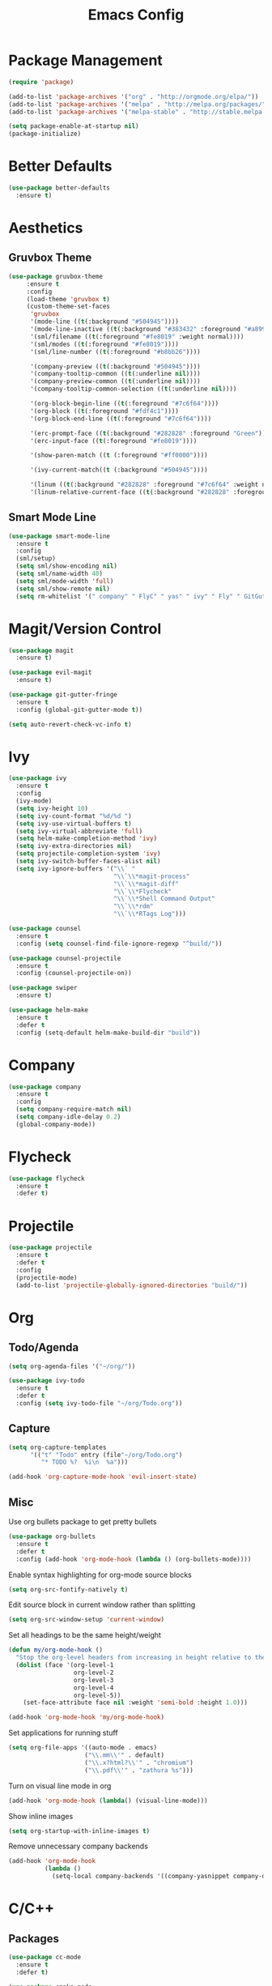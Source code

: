 #+Title: Emacs Config

* Package Management
#+BEGIN_SRC emacs-lisp
  (require 'package)

  (add-to-list 'package-archives '("org" . "http://orgmode.org/elpa/"))
  (add-to-list 'package-archives '("melpa" . "http://melpa.org/packages/"))
  (add-to-list 'package-archives '("melpa-stable" . "http://stable.melpa.org/packages/"))

  (setq package-enable-at-startup nil)
  (package-initialize)
#+END_SRC

* Better Defaults
#+BEGIN_SRC emacs-lisp
  (use-package better-defaults
    :ensure t)
#+END_SRC

* Aesthetics
** Gruvbox Theme
#+BEGIN_SRC emacs-lisp
  (use-package gruvbox-theme
       :ensure t
       :config
       (load-theme 'gruvbox t)
       (custom-theme-set-faces
        'gruvbox
        '(mode-line ((t(:background "#504945"))))
        '(mode-line-inactive ((t(:background "#383432" :foreground "#a89984"))))
        '(sml/filename ((t(:foreground "#fe8019" :weight normal))))
        '(sml/modes ((t(:foreground "#fe8019"))))
        '(sml/line-number ((t(:foreground "#b8bb26"))))

        '(company-preview ((t(:background "#504945"))))
        '(company-tooltip-common ((t(:underline nil))))
        '(company-preview-common ((t(:underline nil))))
        '(company-tooltip-common-selection ((t(:underline nil))))

        '(org-block-begin-line ((t(:foreground "#7c6f64"))))
        '(org-block ((t(:foreground "#fdf4c1"))))
        '(org-block-end-line ((t(:foreground "#7c6f64"))))

        '(erc-prompt-face ((t(:background "#282828" :foreground "Green"))))
        '(erc-input-face ((t(:foreground "#fe8019"))))

        '(show-paren-match ((t (:foreground "#ff0000"))))

        '(ivy-current-match((t (:background "#504945"))))

        '(linum ((t(:background "#282828" :foreground "#7c6f64" :weight normal))))
        '(linum-relative-current-face ((t(:background "#282828" :foreground "#7c6f64" :weight normal))))))
#+END_SRC

** Smart Mode Line
#+BEGIN_SRC emacs-lisp
  (use-package smart-mode-line
    :ensure t
    :config 
    (sml/setup)
    (setq sml/show-encoding nil)
    (setq sml/name-width 40)
    (setq sml/mode-width 'full)
    (setq sml/show-remote nil)
    (setq rm-whitelist '(" company" " FlyC" " yas" " ivy" " Fly" " GitGutter" " SP")))
#+END_SRC

* Magit/Version Control
#+BEGIN_SRC emacs-lisp
  (use-package magit
    :ensure t)

  (use-package evil-magit
    :ensure t)

  (use-package git-gutter-fringe
    :ensure t
    :config (global-git-gutter-mode t))

  (setq auto-revert-check-vc-info t)
#+END_SRC

* Ivy
#+BEGIN_SRC emacs-lisp
  (use-package ivy
    :ensure t
    :config
    (ivy-mode)
    (setq ivy-height 10)
    (setq ivy-count-format "%d/%d ")
    (setq ivy-use-virtual-buffers t)
    (setq ivy-virtual-abbreviate 'full)
    (setq helm-make-completion-method 'ivy)
    (setq ivy-extra-directories nil)
    (setq projectile-completion-system 'ivy)
    (setq ivy-switch-buffer-faces-alist nil)
    (setq ivy-ignore-buffers '("\\` "
                               "\\`\\*magit-process"
                               "\\`\\*magit-diff"
                               "\\`\\*Flycheck"
                               "\\`\\*Shell Command Output"
                               "\\`\\*rdm"
                               "\\`\\*RTags Log")))

  (use-package counsel
    :ensure t
    :config (setq counsel-find-file-ignore-regexp "^build/"))

  (use-package counsel-projectile
    :ensure t
    :config (counsel-projectile-on))

  (use-package swiper
    :ensure t)

  (use-package helm-make
    :ensure t
    :defer t
    :config (setq-default helm-make-build-dir "build"))
#+END_SRC

* Company
#+BEGIN_SRC emacs-lisp
  (use-package company
    :ensure t
    :config
    (setq company-require-match nil)
    (setq company-idle-delay 0.2)
    (global-company-mode))
#+END_SRC

* Flycheck
#+BEGIN_SRC emacs-lisp
  (use-package flycheck
    :ensure t
    :defer t)
#+END_SRC

* Projectile
#+BEGIN_SRC emacs-lisp
  (use-package projectile
    :ensure t
    :defer t
    :config
    (projectile-mode)
    (add-to-list 'projectile-globally-ignored-directories "build/"))

#+END_SRC

* Org
** Todo/Agenda
#+BEGIN_SRC emacs-lisp
  (setq org-agenda-files '("~/org/"))

  (use-package ivy-todo
    :ensure t
    :defer t
    :config (setq ivy-todo-file "~/org/Todo.org"))
#+END_SRC

** Capture
#+BEGIN_SRC emacs-lisp
  (setq org-capture-templates
        '(("t" "Todo" entry (file"~/org/Todo.org")
           "* TODO %?  %i\n  %a")))

  (add-hook 'org-capture-mode-hook 'evil-insert-state)
#+END_SRC

** Misc
Use org bullets package to get pretty bullets
#+BEGIN_SRC emacs-lisp
  (use-package org-bullets
    :ensure t
    :defer t
    :config (add-hook 'org-mode-hook (lambda () (org-bullets-mode))))
#+END_SRC

Enable syntax highlighting for org-mode source blocks
#+BEGIN_SRC emacs-lisp
  (setq org-src-fontify-natively t)
#+END_SRC

Edit source block in current window rather than splitting
#+BEGIN_SRC emacs-lisp
  (setq org-src-window-setup 'current-window)
#+END_SRC

Set all headings to be the same height/weight
#+BEGIN_SRC emacs-lisp
  (defun my/org-mode-hook ()
    "Stop the org-level headers from increasing in height relative to the other text."
    (dolist (face '(org-level-1
                    org-level-2
                    org-level-3
                    org-level-4
                    org-level-5))
      (set-face-attribute face nil :weight 'semi-bold :height 1.0)))

  (add-hook 'org-mode-hook 'my/org-mode-hook)
#+END_SRC

Set applications for running stuff
#+BEGIN_SRC emacs-lisp
  (setq org-file-apps '((auto-mode . emacs)
                       ("\\.mm\\'" . default)
                       ("\\.x?html?\\'" . "chromium")
                       ("\\.pdf\\'" . "zathura %s")))
#+END_SRC

Turn on visual line mode in org
#+BEGIN_SRC emacs-lisp
  (add-hook 'org-mode-hook (lambda() (visual-line-mode)))
#+END_SRC

Show inline images
#+BEGIN_SRC emacs-lisp
  (setq org-startup-with-inline-images t)
#+END_SRC

Remove unnecessary company backends
#+BEGIN_SRC emacs-lisp
  (add-hook 'org-mode-hook
            (lambda ()
              (setq-local company-backends '((company-yasnippet company-dabbrev)))))
#+END_SRC

* C/C++
** Packages
#+BEGIN_SRC emacs-lisp
  (use-package cc-mode
    :ensure t
    :defer t)

  (use-package cmake-mode
    :ensure t
    :defer t)

  (use-package company-c-headers
    :ensure t
    :config
    (add-to-list 'company-backends 'company-c-headers)
    (add-hook 'c++-mode-hook (lambda()
                               (add-to-list 'company-c-headers-path-system "/usr/include/c++/7.2.0"))))

  (use-package rtags
    :ensure t
    :defer t)

  (use-package cmake-ide
    :ensure t
    :config
    (require 'rtags)
    (cmake-ide-setup)
    (setq cmake-ide-build-dir "build"))

  (use-package bison-mode
    :ensure t
    :defer t)
#+END_SRC

** Misc
*** Flycheck
#+BEGIN_SRC emacs-lisp
  (add-hook 'c-mode-hook (lambda() (flycheck-mode)))
  (add-hook 'c++-mode-hook (lambda() (flycheck-mode)))
  (add-hook 'c++-mode-hook (lambda () (setq flycheck-gcc-language-standard "c++11")))
  (add-hook 'c++-mode-hook (lambda () (setq flycheck-clang-language-standard "c++11")))
#+END_SRC

* Rust
#+BEGIN_SRC emacs-lisp
  (use-package rust-mode
    :ensure t
    :defer t
    :config
    (setq rust-format-on-save t)
    (setq rust-rustfmt-bin "~/.cargo/bin/rustfmt"))

  (use-package cargo
    :ensure t
    :defer t)

  (use-package racer
    :ensure t
    :defer t
    :config
    (setq racer-cmd "/usr/local/bin/racer")
    (setq racer-rust-src-path "/usr/local/src/rust/src"))

  (use-package company-racer
    :ensure t
    :config (add-to-list 'company-backends 'company-racer))
    

  (use-package flycheck-rust
    :ensure t
    :defer t
    :config
    (add-hook 'flycheck-mode-hook #'flycheck-rust-setup)
    (add-hook 'rust-mode-hook (lambda() (flycheck-mode))))
#+END_SRC

* Java
** Eclim
#+BEGIN_SRC emacs-lisp
  (use-package eclim
    :ensure t
    :defer t
    :config
    (setq eclim-eclipse-dirs "/usr/lib/eclipse"
          eclim-executable "/usr/lib/eclipse/eclim"))

  (use-package company-emacs-eclim
    :ensure t
    :config
    (company-emacs-eclim-setup)
    (add-hook 'java-mode-hook (lambda() (eclim-mode))))
#+END_SRC

** Gradle
#+BEGIN_SRC emacs-lisp
  (use-package gradle-mode
    :ensure t
    :defer t
    :config (add-hook 'java-mode-hook (lambda() (gradle-mode))))

  (use-package groovy-mode
    :ensure t
    :defer t)
#+END_SRC

** Misc
#+BEGIN_SRC emacs-lisp
  (add-hook 'java-mode-hook (lambda() (c-set-style "java")))
#+END_SRC

* Haskell
#+BEGIN_SRC emacs-lisp
  (use-package haskell-mode
    :ensure t
    :defer t
    :config
    (setq haskell-interactive-popup-errors nil)

    ;;Stop the repl getting stuck
    (add-hook 'haskell-interactive-mode-hook
              (lambda ()
                (setq-local evil-move-cursor-back nil))))

  (use-package ghc
    :ensure t
    :defer t
    :config
    (autoload 'ghc-init "ghc" nil t)
    (autoload 'ghc-debug "ghc" nil t)
    (add-hook 'haskell-mode-hook (lambda () (ghc-init))))

  (use-package company-ghc
    :ensure t
    :config (add-to-list 'company-backends 'company-ghc))

  (use-package flycheck-haskell
    :ensure t
    :config
    (eval-after-load 'flycheck
      '(add-hook 'flycheck-mode-hook #'flycheck-haskell-setup))

    (add-hook 'haskell-mode-hook (lambda () (flycheck-mode))))

  (use-package helm-ghc
    :ensure t
    :defer t)
#+END_SRC

* Markdown
#+BEGIN_SRC emacs-lisp
  (use-package markdown-mode
    :ensure t
    :defer t)
#+END_SRC

* Yasnippet
#+BEGIN_SRC emacs-lisp
  (use-package yasnippet
    :ensure t
    :defer t
    :config
    (yas-global-mode 1))
#+END_SRC

* ERC
  Set the timestamp to be on the left and set every message to be timestamped
#+BEGIN_SRC emacs-lisp
  (setq erc-timestamp-only-if-changed-flag nil
            erc-timestamp-format "%H:%M "
            erc-fill-prefix "      "
            erc-insert-timestamp-function 'erc-insert-timestamp-left)
#+END_SRC

  Hide messages about people joining/leaving the room
#+BEGIN_SRC emacs-lisp
(setq erc-hide-list '("JOIN" "PART" "QUIT"))
#+END_SRC

  Set length of lines before they are split
#+BEGIN_SRC emacs-lisp
  (setq erc-fill-column 225)
#+END_SRC

* Misc
** Fonts
   Set default font.
#+BEGIN_SRC emacs-lisp
  (set-face-attribute 'default nil :font "Iosevka-13")
  (set-frame-font "Iosevka-13" nil t)
#+END_SRC

** Highlight Line
#+BEGIN_SRC emacs-lisp
  (setq hl-line-sticky-flag nil)
  (add-hook 'prog-mode-hook (lambda() (hl-line-mode)))
#+END_SRC

** Safe Local Variables
#+BEGIN_SRC emacs-lisp
  (put 'helm-make-build-dir 'safe-local-variable 'stringp)
#+END_SRC

** Google This
#+BEGIN_SRC emacs-lisp
  (use-package google-this
    :ensure t
    :defer t
    :config
    (google-this-mode))
#+END_SRC

** Recentf
#+BEGIN_SRC emacs-lisp
  (setq recentf-exclude '("^/var/folders\\.*"
                          "COMMIT_EDITMSG\\'"
                          ".*-autoloads\\.el\\'"
                          "[/\\]\\.elpa/"
                          ))
  (recentf-mode 1)
  (setq recentf-max-saved-items 100)
#+END_SRC

** Compilation
   Use ANSI colours in compilation.
#+BEGIN_SRC emacs-lisp
  (require 'ansi-color)
  (defun colorize-compilation-buffer ()
    (let ((inhibit-read-only t))
      (ansi-color-apply-on-region (point-min) (point-max))))

  (add-hook 'compilation-filter-hook 'colorize-compilation-buffer)
#+END_SRC

   Scroll to first error
#+BEGIN_SRC emacs-lisp
  (setq compilation-scroll-output t)
#+END_SRC

   Remove some unused keybindings in compilation mode.
#+BEGIN_SRC emacs-lisp
  (define-key compilation-mode-map (kbd "g") nil)
  (define-key compilation-mode-map (kbd "h") nil)
#+END_SRC
   
** Popwin
#+BEGIN_SRC emacs-lisp
  (use-package popwin
    :ensure t
    :config
    (popwin-mode)
    (setq popwin:popup-window-height 20)
    (add-to-list 'popwin:special-display-config '(cargo-process-mode :noselect t)))
#+END_SRC

** Smex
#+BEGIN_SRC emacs-lisp
  (use-package smex
    :ensure t)
#+END_SRC

** Smartparens
#+BEGIN_SRC emacs-lisp
  (use-package smartparens
    :ensure t
    :defer t
    :config
    (add-hook 'prog-mode-hook 'smartparens-mode)
    (sp-local-pair 'emacs-lisp-mode "'" nil :actions nil)
    (setq sp-highlight-pair-overlay nil)
    (setq sp-highlight-wrap-overlay nil)
    (setq sp-highlight-wrap-tag-overlay nil)

    (defun my-create-newline-and-enter-sexp (&rest _ignored)
      "Open a new brace or bracket expression, with relevant newlines and indent. "
      (newline)
      (indent-according-to-mode)
      (forward-line -1)
      (indent-according-to-mode))

    (sp-pair "{" nil :post-handlers '((my-create-newline-and-enter-sexp "RET"))))

  (use-package evil-smartparens
    :ensure t
    :config (add-hook 'smartparens-enabled-hook #'evil-smartparens-mode))
#+END_SRC

** Rainbow Delimiters
#+BEGIN_SRC emacs-lisp
  (use-package rainbow-delimiters
    :ensure t
    :defer t
    :config
    (add-hook 'prog-mode-hook 'rainbow-delimiters-mode))
#+END_SRC

** Relative Line Numbers
#+BEGIN_SRC emacs-lisp
  (use-package linum-relative
    :ensure t
    :config
    (add-hook 'prog-mode-hook 'linum-relative-mode)
    (add-hook 'conf-mode-hook 'linum-relative-mode)
    (setq linum-relative-current-symbol ""))
#+END_SRC

** Column number mode
#+begin_src emacs-lisp
  (column-number-mode)
#+end_src

** Default Style
#+BEGIN_SRC emacs-lisp
  (setq c-default-style "linux")
  (setq c-basic-offset 4)
#+END_SRC

** Help in echo area
#+BEGIN_SRC emacs-lisp
  (setq help-at-pt-display-when-idle t)
  (setq help-at-pt-timer-delay 0.1)
  (help-at-pt-set-timer)
#+END_SRC

** Smooth Scrolling
#+BEGIN_SRC emacs-lisp
  (use-package smooth-scrolling
    :ensure t
    :config
    (setq scroll-step 1)
    (setq scroll-conservatively 10000)
    (do-smooth-scroll))
#+END_SRC

** Which Key
#+BEGIN_SRC emacs-lisp
  (use-package which-key
    :ensure t
    :config
    (which-key-mode)
    (setq which-key-idle-delay 1.5))
#+END_SRC

** Bell
#+BEGIN_SRC emacs-lisp
  (setq ring-bell-function 'ignore)
#+END_SRC

** Set Browser
#+BEGIN_SRC emacs-lisp
  (setq browse-url-browser-function 'browse-url-generic
        browse-url-generic-program "chromium")
#+END_SRC

** Scratch Buffer
#+BEGIN_SRC emacs-lisp
  (setq initial-major-mode 'org-mode)
  (setq initial-scratch-message '"")
#+END_SRC

** Inhibit Startup Screen
#+BEGIN_SRC emacs-lisp
  (setq inhibit-startup-screen 't)
#+END_SRC

** Disable lockfile/backup file creation
#+BEGIN_SRC emacs-lisp
  (setq create-lockfiles nil)
  (setq make-backup-files nil)
#+END_SRC

** Prevent emacs asking about running processes when quitting
#+BEGIN_SRC emacs-lisp
  (require 'cl-lib)
  (defadvice save-buffers-kill-emacs (around no-query-kill-emacs activate)
    "Prevent annoying \"Active processes exist\" query when you quit Emacs."
    (cl-letf (((symbol-function #'process-list) (lambda ())))
      ad-do-it))
#+END_SRC

* Keybindings
I keep my keybindings in a seperate file, keys.org
#+BEGIN_SRC emacs-lisp
(org-babel-load-file "~/.emacs.d/keys.org")
#+END_SRC
